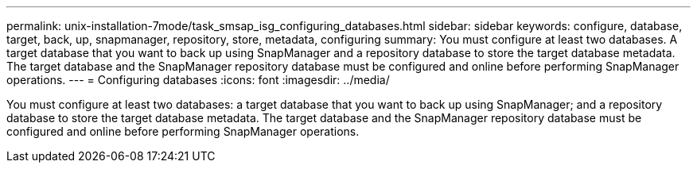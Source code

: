 ---
permalink: unix-installation-7mode/task_smsap_isg_configuring_databases.html
sidebar: sidebar
keywords: configure, database, target, back, up, snapmanager, repository, store, metadata, configuring
summary: You must configure at least two databases. A target database that you want to back up using SnapManager and a repository database to store the target database metadata. The target database and the SnapManager repository database must be configured and online before performing SnapManager operations.
---
= Configuring databases
:icons: font
:imagesdir: ../media/

[.lead]
You must configure at least two databases: a target database that you want to back up using SnapManager; and a repository database to store the target database metadata. The target database and the SnapManager repository database must be configured and online before performing SnapManager operations.

